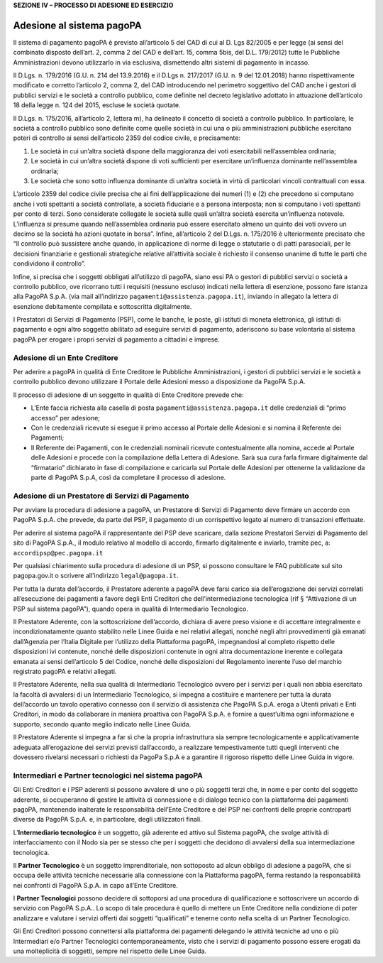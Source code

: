 **SEZIONE IV – PROCESSO DI ADESIONE ED ESERCIZIO**

Adesione al sistema pagoPA
==========================

Il sistema di pagamento pagoPA è previsto all’articolo 5 del CAD di cui
al D. Lgs 82/2005 e per legge (ai sensi del combinato disposto dell’art.
2, comma 2 del CAD e dell’art. 15, comma 5bis, del D.L. 179/2012) tutte
le Pubbliche Amministrazioni devono utilizzarlo in via esclusiva,
dismettendo altri sistemi di pagamento in incasso.

Il D.Lgs. n. 179/2016 (G.U. n. 214 del 13.9.2016) e il D.Lgs n. 217/2017
(G.U. n. 9 del 12.01.2018) hanno rispettivamente modificato e corretto
l’articolo 2, comma 2, del CAD introducendo nel perimetro soggettivo del
CAD anche i gestori di pubblici servizi e le società a controllo
pubblico, come definite nel decreto legislativo adottato in attuazione
dell’articolo 18 della legge n. 124 del 2015, escluse le società
quotate.

Il D.Lgs. n. 175/2016, all’articolo 2, lettera m), ha delineato il
concetto di società a controllo pubblico. In particolare, le società a
controllo pubblico sono definite come quelle società in cui una o più
amministrazioni pubbliche esercitano poteri di controllo ai sensi
dell’articolo 2359 del codice civile, e precisamente:

1. Le società in cui un’altra società dispone della maggioranza dei voti
   esercitabili nell’assemblea ordinaria;
2. Le società in cui un’altra società dispone di voti sufficienti per
   esercitare un’influenza dominante nell’assemblea ordinaria;
3. Le società che sono sotto influenza dominante di un’altra società in
   virtù di particolari vincoli contrattuali con essa.

L’articolo 2359 del codice civile precisa che ai fini dell’applicazione
dei numeri (1) e (2) che precedono si computano anche i voti spettanti a
società controllate, a società fiduciarie e a persona interposta; non si
computano i voti spettanti per conto di terzi. Sono considerate
collegate le società sulle quali un’altra società esercita un’influenza
notevole. L’influenza si presume quando nell’assemblea ordinaria può
essere esercitato almeno un quinto dei voti ovvero un decimo se la
società ha azioni quotate in borsa”. Infine, all’articolo 2 del D.Lgs.
n. 175/2016 è ulteriormente precisato che “Il controllo può sussistere
anche quando, in applicazione di norme di legge o statutarie o di patti
parasociali, per le decisioni finanziarie e gestionali strategiche
relative all’attività sociale è richiesto il consenso unanime di tutte
le parti che condividono il controllo”.

Infine, si precisa che i soggetti obbligati all’utilizzo di pagoPA,
siano essi PA o gestori di pubblici servizi o società a controllo
pubblico, ove ricorrano tutti i requisiti (nessuno escluso) indicati
nella lettera di esenzione, possono fare istanza alla PagoPA S.p.A. (via
mail all’indirizzo ``pagamenti@assistenza.pagopa.it``), inviando in
allegato la lettera di esenzione debitamente compilata e sottoscritta
digitalmente.

I Prestatori di Servizi di Pagamento (PSP), come le banche, le poste,
gli istituti di moneta elettronica, gli istituti di pagamento e ogni
altro soggetto abilitato ad eseguire servizi di pagamento, aderiscono su
base volontaria al sistema pagoPA per erogare i propri servizi di
pagamento a cittadini e imprese.

Adesione di un Ente Creditore
-----------------------------

Per aderire a pagoPA in qualità di Ente Creditore le Pubbliche
Amministrazioni, i gestori di pubblici servizi e le società a controllo
pubblico devono utilizzare il Portale delle Adesioni messo a
disposizione da PagoPA S.p.A.

Il processo di adesione di un soggetto in qualità di Ente Creditore
prevede che:

-  L’Ente faccia richiesta alla casella di posta
   ``pagamenti@assistenza.pagopa.it`` delle credenziali di “primo
   accesso” per adesione;
-  Con le credenziali ricevute si esegue il primo accesso al Portale
   delle Adesioni e si nomina il Referente dei Pagamenti;
-  Il Referente dei Pagamenti, con le credenziali nominali ricevute
   contestualmente alla nomina, accede al Portale delle Adesioni e
   procede con la compilazione della Lettera di Adesione. Sarà sua cura
   farla firmare digitalmente dal “firmatario” dichiarato in fase di
   compilazione e caricarla sul Portale delle Adesioni per ottenerne la
   validazione da parte di PagoPA S.p.A, così da completare il processo
   di adesione.

Adesione di un Prestatore di Servizi di Pagamento
-------------------------------------------------

Per avviare la procedura di adesione a pagoPA, un Prestatore di Servizi
di Pagamento deve firmare un accordo con PagoPA S.p.A. che prevede, da
parte del PSP, il pagamento di un corrispettivo legato al numero di
transazioni effettuate.

Per aderire al sistema pagoPA il rappresentante del PSP deve scaricare,
dalla sezione Prestatori Servizi di Pagamento del sito di PagoPA S.p.A.,
il modulo relativo al modello di accordo, firmarlo digitalmente e
inviarlo, tramite pec, a: ``accordipsp@pec.pagopa.it``

Per qualsiasi chiarimento sulla procedura di adesione di un PSP, si
possono consultare le FAQ pubblicate sul sito pagopa.gov.it o scrivere
all’indirizzo ``legal@pagopa.it``.

Per tutta la durata dell’accordo, il Prestatore aderente a pagoPA deve
farsi carico sia dell’erogazione dei servizi correlati all’esecuzione
dei pagamenti a favore degli Enti Creditori che dell’intermediazione
tecnologica (rif § “Attivazione di un PSP sul sistema pagoPA”), quando
opera in qualità di Intermediario Tecnologico.

Il Prestatore Aderente, con la sottoscrizione dell’accordo, dichiara di
avere preso visione e di accettare integralmente e incondizionatamente
quanto stabilito nelle Linee Guida e nei relativi allegati, nonché negli
altri provvedimenti già emanati dall’Agenzia per l’Italia Digitale per
l’utilizzo della Piattaforma pagoPA, impegnandosi al completo rispetto
delle disposizioni ivi contenute, nonché delle disposizioni contenute in
ogni altra documentazione inerente e collegata emanata ai sensi
dell’articolo 5 del Codice, nonché delle disposizioni del Regolamento
inerente l’uso del marchio registrato pagoPA e relativi allegati.

Il Prestatore Aderente, nella sua qualità di Intermediario Tecnologico
ovvero per i servizi per i quali non abbia esercitato la facoltà di
avvalersi di un Intermediario Tecnologico, si impegna a costituire e
mantenere per tutta la durata dell’accordo un tavolo operativo connesso
con il servizio di assistenza che PagoPA S.p.A. eroga a Utenti privati e
Enti Creditori, in modo da collaborare in maniera proattiva con PagoPA
S.p.A. e fornire a quest’ultima ogni informazione e supporto, secondo
quanto meglio indicato nelle Linee Guida.

Il Prestatore Aderente si impegna a far sì che la propria infrastruttura
sia sempre tecnologicamente e applicativamente adeguata all’erogazione
dei servizi previsti dall’accordo, a realizzare tempestivamente tutti
quegli interventi che dovessero rivelarsi necessari o richiesti da
PagoPa S.p.A e a garantire il rigoroso rispetto delle Linee Guida in
vigore.

Intermediari e Partner tecnologici nel sistema pagoPA
-----------------------------------------------------

Gli Enti Creditori e i PSP aderenti si possono avvalere di uno o più
soggetti terzi che, in nome e per conto del soggetto aderente, si
occuperanno di gestire le attività di connessione e di dialogo tecnico
con la piattaforma dei pagamenti pagoPA, mantenendo inalterate le
responsabilità dell’Ente Creditore e del PSP nei confronti delle proprie
controparti diverse da PagoPA S.p.A. e, in particolare, degli
utilizzatori finali.

L’\ **Intermediario tecnologico** è un soggetto, già aderente ed attivo
sul Sistema pagoPA, che svolge attività di interfacciamento con il Nodo
sia per se stesso che per i soggetti che decidono di avvalersi della sua
intermediazione tecnologica.

Il **Partner Tecnologico** è un soggetto imprenditoriale, non sottoposto
ad alcun obbligo di adesione a pagoPA, che si occupa delle attività
tecniche necessarie alla connessione con la Piattaforma pagoPA, ferma
restando la responsabilità nei confronti di PagoPA S.p.A. in capo
all’Ente Creditore.

I **Partner Tecnologici** possono decidere di sottoporsi ad una
procedura di qualificazione e sottoscrivere un accordo di servizio con
PagoPA S.p.A.. Lo scopo di tale procedura è quello di mettere un Ente
Creditore nella condizione di poter analizzare e valutare i servizi
offerti dai soggetti “qualificati” e tenerne conto nella scelta di un
Partner Tecnologico.

Gli Enti Creditori possono connettersi alla piattaforma dei pagamenti
delegando le attività tecniche ad uno o più Intermediari e/o Partner
Tecnologici contemporaneamente, visto che i servizi di pagamento possono
essere erogati da una molteplicità di soggetti, sempre nel rispetto
delle Linee Guida.
